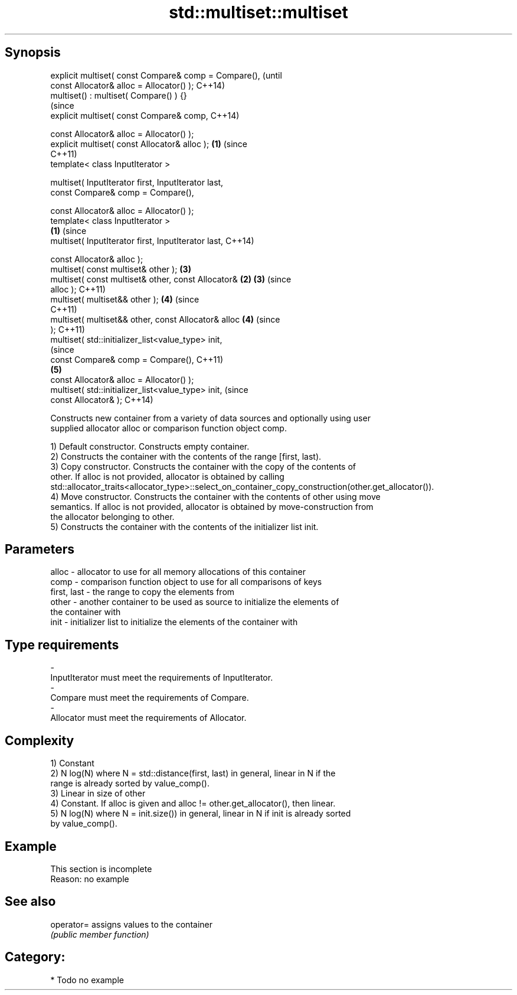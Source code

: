 .TH std::multiset::multiset 3 "Sep  4 2015" "2.0 | http://cppreference.com" "C++ Standard Libary"
.SH Synopsis
   explicit multiset( const Compare& comp = Compare(),          (until
   const Allocator& alloc = Allocator() );                      C++14)
   multiset() : multiset( Compare() ) {}
                                                                (since
   explicit multiset( const Compare& comp,                      C++14)

   const Allocator& alloc = Allocator() );
   explicit multiset( const Allocator& alloc );             \fB(1)\fP (since
                                                                C++11)
   template< class InputIterator >

   multiset( InputIterator first, InputIterator last,
   const Compare& comp = Compare(),

   const Allocator& alloc = Allocator() );
   template< class InputIterator >
                                                        \fB(1)\fP             (since
   multiset( InputIterator first, InputIterator last,                   C++14)

   const Allocator& alloc );
   multiset( const multiset& other );                           \fB(3)\fP
   multiset( const multiset& other, const Allocator&        \fB(2)\fP \fB(3)\fP     (since
   alloc );                                                             C++11)
   multiset( multiset&& other );                                \fB(4)\fP     (since
                                                                        C++11)
   multiset( multiset&& other, const Allocator& alloc           \fB(4)\fP     (since
   );                                                                   C++11)
   multiset( std::initializer_list<value_type> init,
                                                                                (since
   const Compare& comp = Compare(),                                             C++11)
                                                                \fB(5)\fP
   const Allocator& alloc = Allocator() );
   multiset( std::initializer_list<value_type> init,                            (since
   const Allocator& );                                                          C++14)

   Constructs new container from a variety of data sources and optionally using user
   supplied allocator alloc or comparison function object comp.

   1) Default constructor. Constructs empty container.
   2) Constructs the container with the contents of the range [first, last).
   3) Copy constructor. Constructs the container with the copy of the contents of
   other. If alloc is not provided, allocator is obtained by calling
   std::allocator_traits<allocator_type>::select_on_container_copy_construction(other.get_allocator()).
   4) Move constructor. Constructs the container with the contents of other using move
   semantics. If alloc is not provided, allocator is obtained by move-construction from
   the allocator belonging to other.
   5) Constructs the container with the contents of the initializer list init.

.SH Parameters

   alloc       - allocator to use for all memory allocations of this container
   comp        - comparison function object to use for all comparisons of keys
   first, last - the range to copy the elements from
   other       - another container to be used as source to initialize the elements of
                 the container with
   init        - initializer list to initialize the elements of the container with
.SH Type requirements
   -
   InputIterator must meet the requirements of InputIterator.
   -
   Compare must meet the requirements of Compare.
   -
   Allocator must meet the requirements of Allocator.

.SH Complexity

   1) Constant
   2) N log(N) where N = std::distance(first, last) in general, linear in N if the
   range is already sorted by value_comp().
   3) Linear in size of other
   4) Constant. If alloc is given and alloc != other.get_allocator(), then linear.
   5) N log(N) where N = init.size()) in general, linear in N if init is already sorted
   by value_comp().

.SH Example

    This section is incomplete
    Reason: no example

.SH See also

   operator= assigns values to the container
             \fI(public member function)\fP

.SH Category:

     * Todo no example
